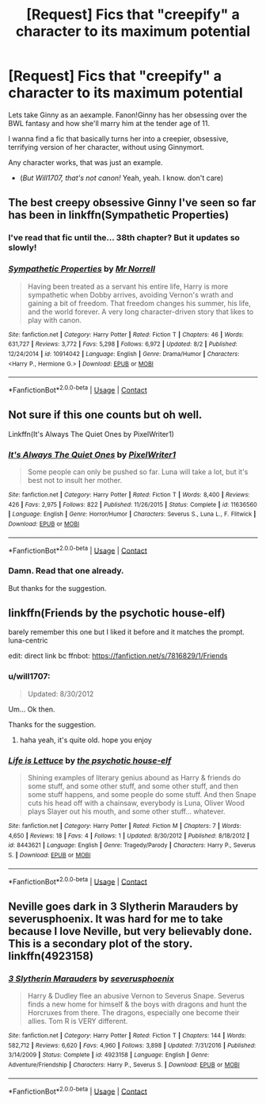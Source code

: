 #+TITLE: [Request] Fics that "creepify" a character to its maximum potential

* [Request] Fics that "creepify" a character to its maximum potential
:PROPERTIES:
:Author: will1707
:Score: 25
:DateUnix: 1601604618.0
:DateShort: 2020-Oct-02
:FlairText: Request
:END:
Lets take Ginny as an aexample. Fanon!Ginny has her obsessing over the BWL fantasy and how she'll marry him at the tender age of 11.

I wanna find a fic that basically turns her into a creepier, obsessive, terrifying version of her character, without using Ginnymort.

Any character works, that was just an example.

- (/But Will1707, that's not canon!/ Yeah, yeah. I know. don't care)


** The best creepy obsessive Ginny I've seen so far has been in linkffn(Sympathetic Properties)
:PROPERTIES:
:Author: The_Truthkeeper
:Score: 6
:DateUnix: 1601606302.0
:DateShort: 2020-Oct-02
:END:

*** I've read that fic until the... 38th chapter? But it updates so slowly!
:PROPERTIES:
:Author: will1707
:Score: 3
:DateUnix: 1601606605.0
:DateShort: 2020-Oct-02
:END:


*** [[https://www.fanfiction.net/s/10914042/1/][*/Sympathetic Properties/*]] by [[https://www.fanfiction.net/u/3728319/Mr-Norrell][/Mr Norrell/]]

#+begin_quote
  Having been treated as a servant his entire life, Harry is more sympathetic when Dobby arrives, avoiding Vernon's wrath and gaining a bit of freedom. That freedom changes his summer, his life, and the world forever. A very long character-driven story that likes to play with canon.
#+end_quote

^{/Site/:} ^{fanfiction.net} ^{*|*} ^{/Category/:} ^{Harry} ^{Potter} ^{*|*} ^{/Rated/:} ^{Fiction} ^{T} ^{*|*} ^{/Chapters/:} ^{46} ^{*|*} ^{/Words/:} ^{631,727} ^{*|*} ^{/Reviews/:} ^{3,772} ^{*|*} ^{/Favs/:} ^{5,298} ^{*|*} ^{/Follows/:} ^{6,972} ^{*|*} ^{/Updated/:} ^{8/2} ^{*|*} ^{/Published/:} ^{12/24/2014} ^{*|*} ^{/id/:} ^{10914042} ^{*|*} ^{/Language/:} ^{English} ^{*|*} ^{/Genre/:} ^{Drama/Humor} ^{*|*} ^{/Characters/:} ^{<Harry} ^{P.,} ^{Hermione} ^{G.>} ^{*|*} ^{/Download/:} ^{[[http://www.ff2ebook.com/old/ffn-bot/index.php?id=10914042&source=ff&filetype=epub][EPUB]]} ^{or} ^{[[http://www.ff2ebook.com/old/ffn-bot/index.php?id=10914042&source=ff&filetype=mobi][MOBI]]}

--------------

*FanfictionBot*^{2.0.0-beta} | [[https://github.com/FanfictionBot/reddit-ffn-bot/wiki/Usage][Usage]] | [[https://www.reddit.com/message/compose?to=tusing][Contact]]
:PROPERTIES:
:Author: FanfictionBot
:Score: 2
:DateUnix: 1601606323.0
:DateShort: 2020-Oct-02
:END:


** Not sure if this one counts but oh well.

Linkffn(It's Always The Quiet Ones by PixelWriter1)
:PROPERTIES:
:Author: RoboticWizardLizard
:Score: 4
:DateUnix: 1601628174.0
:DateShort: 2020-Oct-02
:END:

*** [[https://www.fanfiction.net/s/11636560/1/][*/It's Always The Quiet Ones/*]] by [[https://www.fanfiction.net/u/5088760/PixelWriter1][/PixelWriter1/]]

#+begin_quote
  Some people can only be pushed so far. Luna will take a lot, but it's best not to insult her mother.
#+end_quote

^{/Site/:} ^{fanfiction.net} ^{*|*} ^{/Category/:} ^{Harry} ^{Potter} ^{*|*} ^{/Rated/:} ^{Fiction} ^{T} ^{*|*} ^{/Words/:} ^{8,400} ^{*|*} ^{/Reviews/:} ^{426} ^{*|*} ^{/Favs/:} ^{2,975} ^{*|*} ^{/Follows/:} ^{822} ^{*|*} ^{/Published/:} ^{11/26/2015} ^{*|*} ^{/Status/:} ^{Complete} ^{*|*} ^{/id/:} ^{11636560} ^{*|*} ^{/Language/:} ^{English} ^{*|*} ^{/Genre/:} ^{Horror/Humor} ^{*|*} ^{/Characters/:} ^{Severus} ^{S.,} ^{Luna} ^{L.,} ^{F.} ^{Flitwick} ^{*|*} ^{/Download/:} ^{[[http://www.ff2ebook.com/old/ffn-bot/index.php?id=11636560&source=ff&filetype=epub][EPUB]]} ^{or} ^{[[http://www.ff2ebook.com/old/ffn-bot/index.php?id=11636560&source=ff&filetype=mobi][MOBI]]}

--------------

*FanfictionBot*^{2.0.0-beta} | [[https://github.com/FanfictionBot/reddit-ffn-bot/wiki/Usage][Usage]] | [[https://www.reddit.com/message/compose?to=tusing][Contact]]
:PROPERTIES:
:Author: FanfictionBot
:Score: 2
:DateUnix: 1601628200.0
:DateShort: 2020-Oct-02
:END:


*** Damn. Read that one already.

But thanks for the suggestion.
:PROPERTIES:
:Author: will1707
:Score: 2
:DateUnix: 1601650772.0
:DateShort: 2020-Oct-02
:END:


** linkffn(Friends by the psychotic house-elf)

barely remember this one but I liked it before and it matches the prompt. luna-centric

edit: direct link bc ffnbot: [[https://fanfiction.net/s/7816829/1/Friends]]
:PROPERTIES:
:Author: colorandtimbre
:Score: 3
:DateUnix: 1601660086.0
:DateShort: 2020-Oct-02
:END:

*** u/will1707:
#+begin_quote
  Updated: 8/30/2012
#+end_quote

Um... Ok then.

Thanks for the suggestion.
:PROPERTIES:
:Author: will1707
:Score: 2
:DateUnix: 1601660212.0
:DateShort: 2020-Oct-02
:END:

**** haha yeah, it's quite old. hope you enjoy
:PROPERTIES:
:Author: colorandtimbre
:Score: 2
:DateUnix: 1601660311.0
:DateShort: 2020-Oct-02
:END:


*** [[https://www.fanfiction.net/s/8443621/1/][*/Life is Lettuce/*]] by [[https://www.fanfiction.net/u/3164869/the-psychotic-house-elf][/the psychotic house-elf/]]

#+begin_quote
  Shining examples of literary genius abound as Harry & friends do some stuff, and some other stuff, and some other stuff, and then some stuff happens, and some people do some stuff. And then Snape cuts his head off with a chainsaw, everybody is Luna, Oliver Wood plays Slayer out his mouth, and some other stuff... whatever.
#+end_quote

^{/Site/:} ^{fanfiction.net} ^{*|*} ^{/Category/:} ^{Harry} ^{Potter} ^{*|*} ^{/Rated/:} ^{Fiction} ^{M} ^{*|*} ^{/Chapters/:} ^{7} ^{*|*} ^{/Words/:} ^{4,650} ^{*|*} ^{/Reviews/:} ^{18} ^{*|*} ^{/Favs/:} ^{4} ^{*|*} ^{/Follows/:} ^{1} ^{*|*} ^{/Updated/:} ^{8/30/2012} ^{*|*} ^{/Published/:} ^{8/18/2012} ^{*|*} ^{/id/:} ^{8443621} ^{*|*} ^{/Language/:} ^{English} ^{*|*} ^{/Genre/:} ^{Tragedy/Parody} ^{*|*} ^{/Characters/:} ^{Harry} ^{P.,} ^{Severus} ^{S.} ^{*|*} ^{/Download/:} ^{[[http://www.ff2ebook.com/old/ffn-bot/index.php?id=8443621&source=ff&filetype=epub][EPUB]]} ^{or} ^{[[http://www.ff2ebook.com/old/ffn-bot/index.php?id=8443621&source=ff&filetype=mobi][MOBI]]}

--------------

*FanfictionBot*^{2.0.0-beta} | [[https://github.com/FanfictionBot/reddit-ffn-bot/wiki/Usage][Usage]] | [[https://www.reddit.com/message/compose?to=tusing][Contact]]
:PROPERTIES:
:Author: FanfictionBot
:Score: 1
:DateUnix: 1601660112.0
:DateShort: 2020-Oct-02
:END:


** Neville goes dark in 3 Slytherin Marauders by severusphoenix. It was hard for me to take because I love Neville, but very believably done. This is a secondary plot of the story. linkffn(4923158)
:PROPERTIES:
:Author: JennaSayquah
:Score: 2
:DateUnix: 1601686865.0
:DateShort: 2020-Oct-03
:END:

*** [[https://www.fanfiction.net/s/4923158/1/][*/3 Slytherin Marauders/*]] by [[https://www.fanfiction.net/u/714311/severusphoenix][/severusphoenix/]]

#+begin_quote
  Harry & Dudley flee an abusive Vernon to Severus Snape. Severus finds a new home for himself & the boys with dragons and hunt the Horcruxes from there. The dragons, especially one become their allies. Tom R is VERY different.
#+end_quote

^{/Site/:} ^{fanfiction.net} ^{*|*} ^{/Category/:} ^{Harry} ^{Potter} ^{*|*} ^{/Rated/:} ^{Fiction} ^{T} ^{*|*} ^{/Chapters/:} ^{144} ^{*|*} ^{/Words/:} ^{582,712} ^{*|*} ^{/Reviews/:} ^{6,620} ^{*|*} ^{/Favs/:} ^{4,960} ^{*|*} ^{/Follows/:} ^{3,898} ^{*|*} ^{/Updated/:} ^{7/31/2016} ^{*|*} ^{/Published/:} ^{3/14/2009} ^{*|*} ^{/Status/:} ^{Complete} ^{*|*} ^{/id/:} ^{4923158} ^{*|*} ^{/Language/:} ^{English} ^{*|*} ^{/Genre/:} ^{Adventure/Friendship} ^{*|*} ^{/Characters/:} ^{Harry} ^{P.,} ^{Severus} ^{S.} ^{*|*} ^{/Download/:} ^{[[http://www.ff2ebook.com/old/ffn-bot/index.php?id=4923158&source=ff&filetype=epub][EPUB]]} ^{or} ^{[[http://www.ff2ebook.com/old/ffn-bot/index.php?id=4923158&source=ff&filetype=mobi][MOBI]]}

--------------

*FanfictionBot*^{2.0.0-beta} | [[https://github.com/FanfictionBot/reddit-ffn-bot/wiki/Usage][Usage]] | [[https://www.reddit.com/message/compose?to=tusing][Contact]]
:PROPERTIES:
:Author: FanfictionBot
:Score: 1
:DateUnix: 1601686885.0
:DateShort: 2020-Oct-03
:END:
